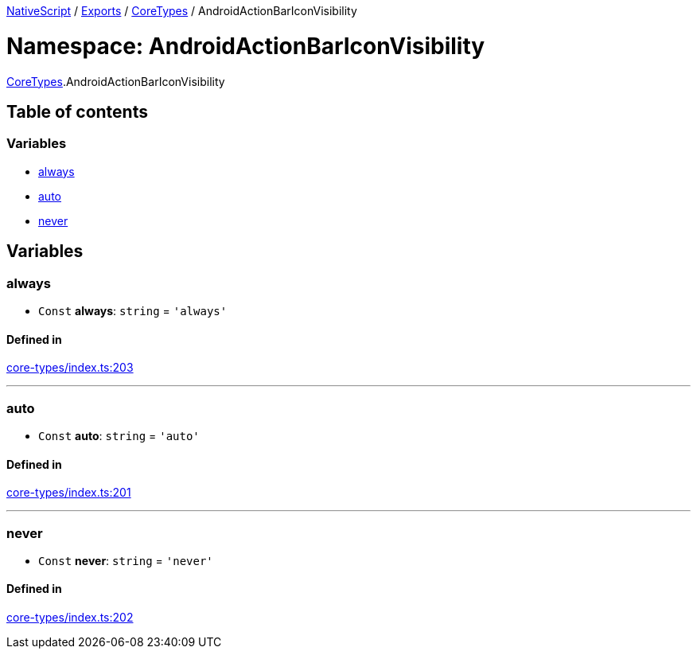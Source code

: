 

xref:../README.adoc[NativeScript] / xref:../modules.adoc[Exports] / xref:CoreTypes.adoc[CoreTypes] / AndroidActionBarIconVisibility

= Namespace: AndroidActionBarIconVisibility

xref:CoreTypes.adoc[CoreTypes].AndroidActionBarIconVisibility

== Table of contents

=== Variables

* link:CoreTypes.AndroidActionBarIconVisibility.md#always[always]
* link:CoreTypes.AndroidActionBarIconVisibility.md#auto[auto]
* link:CoreTypes.AndroidActionBarIconVisibility.md#never[never]

== Variables

[#always]
=== always

• `Const` *always*: `string` = `'always'`

==== Defined in

https://github.com/NativeScript/NativeScript/blob/02d4834bd/packages/core/core-types/index.ts#L203[core-types/index.ts:203]

'''

[#auto]
=== auto

• `Const` *auto*: `string` = `'auto'`

==== Defined in

https://github.com/NativeScript/NativeScript/blob/02d4834bd/packages/core/core-types/index.ts#L201[core-types/index.ts:201]

'''

[#never]
=== never

• `Const` *never*: `string` = `'never'`

==== Defined in

https://github.com/NativeScript/NativeScript/blob/02d4834bd/packages/core/core-types/index.ts#L202[core-types/index.ts:202]

